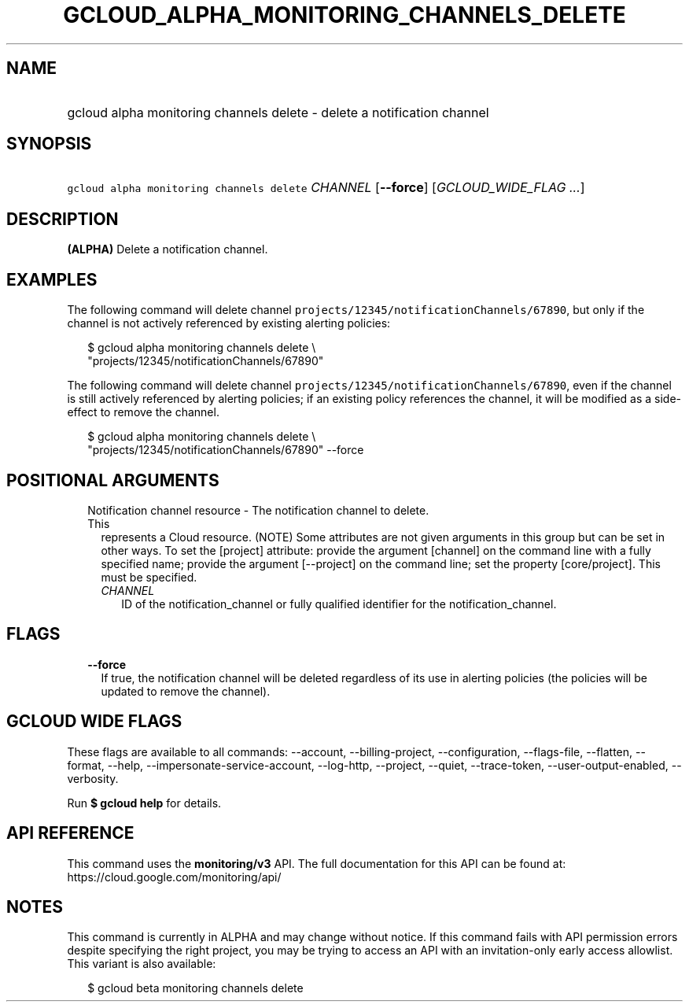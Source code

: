 
.TH "GCLOUD_ALPHA_MONITORING_CHANNELS_DELETE" 1



.SH "NAME"
.HP
gcloud alpha monitoring channels delete \- delete a notification channel



.SH "SYNOPSIS"
.HP
\f5gcloud alpha monitoring channels delete\fR \fICHANNEL\fR [\fB\-\-force\fR] [\fIGCLOUD_WIDE_FLAG\ ...\fR]



.SH "DESCRIPTION"

\fB(ALPHA)\fR Delete a notification channel.


.SH "EXAMPLES"
The following command will delete channel
\f5projects/12345/notificationChannels/67890\fR, but only if the channel is not
actively referenced by existing alerting policies:

.RS 2m
$ gcloud alpha monitoring channels delete \e
    "projects/12345/notificationChannels/67890"
.RE

The following command will delete channel
\f5projects/12345/notificationChannels/67890\fR, even if the channel is still
actively referenced by alerting policies; if an existing policy references the
channel, it will be modified as a side\-effect to remove the channel.

.RS 2m
$ gcloud alpha monitoring channels delete \e
    "projects/12345/notificationChannels/67890" \-\-force
.RE



.SH "POSITIONAL ARGUMENTS"

.RS 2m
.TP 2m

Notification channel resource \- The notification channel to delete. This
represents a Cloud resource. (NOTE) Some attributes are not given arguments in
this group but can be set in other ways. To set the [project] attribute: provide
the argument [channel] on the command line with a fully specified name; provide
the argument [\-\-project] on the command line; set the property [core/project].
This must be specified.

.RS 2m
.TP 2m
\fICHANNEL\fR
ID of the notification_channel or fully qualified identifier for the
notification_channel.


.RE
.RE
.sp

.SH "FLAGS"

.RS 2m
.TP 2m
\fB\-\-force\fR
If true, the notification channel will be deleted regardless of its use in
alerting policies (the policies will be updated to remove the channel).


.RE
.sp

.SH "GCLOUD WIDE FLAGS"

These flags are available to all commands: \-\-account, \-\-billing\-project,
\-\-configuration, \-\-flags\-file, \-\-flatten, \-\-format, \-\-help,
\-\-impersonate\-service\-account, \-\-log\-http, \-\-project, \-\-quiet,
\-\-trace\-token, \-\-user\-output\-enabled, \-\-verbosity.

Run \fB$ gcloud help\fR for details.



.SH "API REFERENCE"

This command uses the \fBmonitoring/v3\fR API. The full documentation for this
API can be found at: https://cloud.google.com/monitoring/api/



.SH "NOTES"

This command is currently in ALPHA and may change without notice. If this
command fails with API permission errors despite specifying the right project,
you may be trying to access an API with an invitation\-only early access
allowlist. This variant is also available:

.RS 2m
$ gcloud beta monitoring channels delete
.RE

